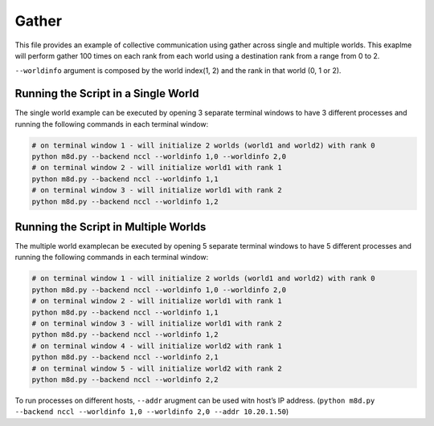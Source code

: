Gather
======

This file provides an example of collective communication using gather
across single and multiple worlds. This exaplme will perform gather 100
times on each rank from each world using a destination rank from a range
from 0 to 2.

``--worldinfo`` argument is composed by the world index(1, 2) and the
rank in that world (0, 1 or 2).

Running the Script in a Single World
------------------------------------

The single world example can be executed by opening 3 separate terminal
windows to have 3 different processes and running the following commands
in each terminal window:

.. code:: bash

   # on terminal window 1 - will initialize 2 worlds (world1 and world2) with rank 0
   python m8d.py --backend nccl --worldinfo 1,0 --worldinfo 2,0
   # on terminal window 2 - will initialize world1 with rank 1
   python m8d.py --backend nccl --worldinfo 1,1
   # on terminal window 3 - will initialize world1 with rank 2
   python m8d.py --backend nccl --worldinfo 1,2

Running the Script in Multiple Worlds
-------------------------------------

The multiple world examplecan be executed by opening 5 separate terminal
windows to have 5 different processes and running the following commands
in each terminal window:

.. code:: bash

   # on terminal window 1 - will initialize 2 worlds (world1 and world2) with rank 0
   python m8d.py --backend nccl --worldinfo 1,0 --worldinfo 2,0
   # on terminal window 2 - will initialize world1 with rank 1
   python m8d.py --backend nccl --worldinfo 1,1
   # on terminal window 3 - will initialize world1 with rank 2
   python m8d.py --backend nccl --worldinfo 1,2
   # on terminal window 4 - will initialize world2 with rank 1
   python m8d.py --backend nccl --worldinfo 2,1
   # on terminal window 5 - will initialize world2 with rank 2
   python m8d.py --backend nccl --worldinfo 2,2

To run processes on different hosts, ``--addr`` arugment can be used
witn host’s IP address.
(``python m8d.py --backend nccl --worldinfo 1,0 --worldinfo 2,0 --addr 10.20.1.50``)
